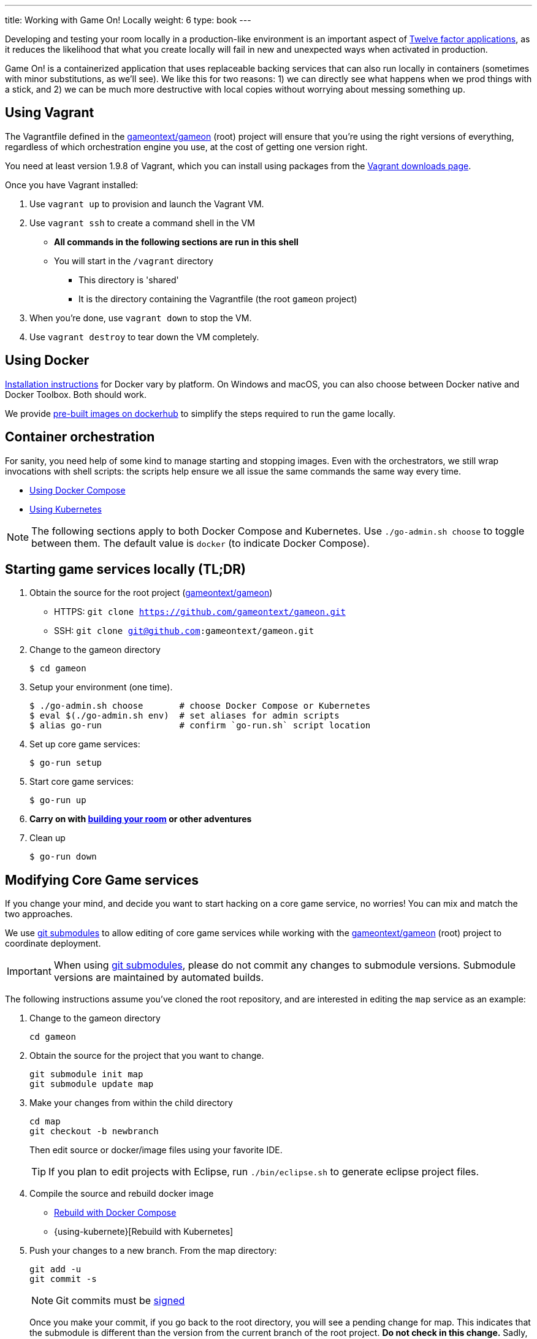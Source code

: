 ---
title: Working with Game On! Locally
weight: 6
type: book
---

:icons: font
:toc:
:toc-title:
:toc-placement: preamble
:toclevels: 2
:12-factor: link:/about/twelve-factors.html
:adventures: link:/walkthroughs/advanced/
:contribute: https://github.com/gameontext/gameon/blob/master/CONTRIBUTING.md
:docker: https://docs.docker.com/engine/installation/
:dockerhub: https://hub.docker.com/u/gameontext/
:git: link:git.html
:root: https://github.com/gameontext/gameon
:sociallogin: link:/walkthroughs/advanced/test-sso-login.html
:using-compose: link:local-docker.html#rebuild
:using-kubernetes: link:local-kubernetes.html#rebuild
:vagrant: https://www.vagrantup.com/downloads.html
:wdt-eclipse: link:/walkthroughs/eclipse_and_wdt.html

Developing and testing your room locally in a production-like environment is an
important aspect of {12-factor}[Twelve factor applications], as it reduces the
likelihood that what you create locally will fail in new and unexpected ways
when activated in production.

Game On! is a containerized application that uses replaceable backing services
that can also run locally in containers (sometimes with minor substitutions,
as we'll see). We like this for two reasons: 1) we can directly see what happens
when we prod things with a stick, and 2) we can be much more destructive with
local copies without worrying about messing something up.

== Using Vagrant

The Vagrantfile defined in the {root}[gameontext/gameon] (root) project will ensure that you're
using the right versions of everything, regardless of which orchestration engine
you use, at the cost of getting one version right.

You need at least version 1.9.8 of Vagrant, which you can install using packages
from the {vagrant}[Vagrant downloads page].

Once you have Vagrant installed:

1. Use `vagrant up` to provision and launch the Vagrant VM.
2. Use `vagrant ssh` to create a command shell in the VM
  * *All commands in the following sections are run in this shell*
  * You will start in the `/vagrant` directory
    - This directory is 'shared'
    - It is the directory containing the Vagrantfile (the root `gameon` project)
3. When you're done, use `vagrant down` to stop the VM.
4. Use `vagrant destroy` to tear down the VM completely.

== Using Docker

{docker}[Installation instructions] for Docker vary by platform. On Windows and
macOS, you can also choose between Docker native and Docker Toolbox. Both should work.

We provide {dockerhub}[pre-built images on dockerhub] to simplify the steps
required to run the game locally.

== Container orchestration

For sanity, you need help of some kind to manage starting and stopping images.
Even with the orchestrators, we still wrap invocations with shell scripts:
the scripts help ensure we all issue the same commands the same way every time.

* {using-compose}[Using Docker Compose]
* {using-kubernetes}[Using Kubernetes]

NOTE: The following sections apply to both Docker Compose and Kubernetes.
Use `./go-admin.sh choose` to toggle between them. The default value is `docker`
(to indicate Docker Compose).

== Starting game services locally (TL;DR)

1. Obtain the source for the root project ({root}[gameontext/gameon])
  * HTTPS: `git clone https://github.com/gameontext/gameon.git`
  * SSH: `git clone git@github.com:gameontext/gameon.git`

2. Change to the gameon directory
+
-------------------------------------------
$ cd gameon
-------------------------------------------
3. Setup your environment (one time).
+
-------------------------------------------
$ ./go-admin.sh choose       # choose Docker Compose or Kubernetes
$ eval $(./go-admin.sh env)  # set aliases for admin scripts
$ alias go-run               # confirm `go-run.sh` script location
-------------------------------------------
4. Set up core game services:
+
-------------------------------------------
$ go-run setup
-------------------------------------------
5. Start core game services:
+
-------------------------------------------
$ go-run up
-------------------------------------------
6. *Carry on with {adventures}[building your room] or other adventures*

7. Clean up
+
-------------------------------------------
$ go-run down
-------------------------------------------


== Modifying Core Game services

If you change your mind, and decide you want to start hacking on a core game
service, no worries! You can mix and match the two approaches.

We use {git}[git submodules] to allow editing of core game services while
working with the {root}[gameontext/gameon] (root) project to coordinate
deployment.

[IMPORTANT]
====
When using {git}[git submodules], please do not commit any changes to submodule
versions. Submodule versions are maintained by automated builds.
====

The following instructions assume you've cloned the root repository,
and are interested in editing the `map` service as an example:

1. Change to the gameon directory
+
-------------------------------------------
cd gameon
-------------------------------------------
2. Obtain the source for the project that you want to change.
+
-------------------------------------------
git submodule init map
git submodule update map
-------------------------------------------
3. Make your changes from within the child directory
+
-------------------------------------------
cd map
git checkout -b newbranch
-------------------------------------------
Then edit source or docker/image files using your favorite IDE.
+
TIP: If you plan to edit projects with Eclipse, run `./bin/eclipse.sh` to generate eclipse project files.

4. Compile the source and rebuild docker image
* {using-compose}[Rebuild with Docker Compose]
* {using-kubernete}[Rebuild with Kubernetes]

5. Push your changes to a new branch. From the map directory:
+
-------------------------------------------
git add -u
git commit -s
-------------------------------------------
+
[NOTE]
====
Git commits must be {contribute}[signed]
====
Once you make your commit, if you go back to the root directory, you will see
a pending change for map. This indicates that the submodule is different than
the version from the current branch of the root project. *Do not
check in this change.* Sadly, these files can not be added to `.gitignore`.
+
Care must be taken to avoid staging these files if you otherwise end up making
changes to files in the root project itself.

== Notes

=== Supporting 3rd party auth

3rd party authentication (twitter, github, etc.) will not work locally, but the
anonymous/dummy user will. If you want to test with one of the 3rd party
authentication providers, you'll need to
{sociallogin}[set up your own tokens to do so.]
